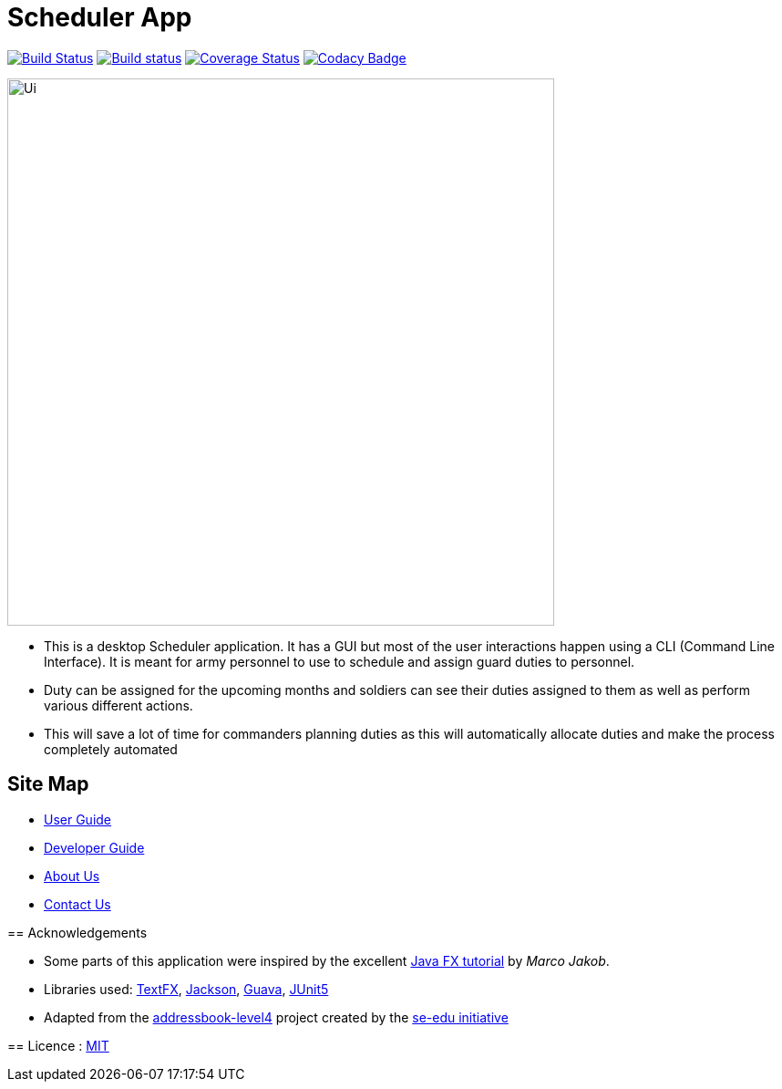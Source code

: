 = Scheduler App
ifdef::env-github,env-browser[:relfileprefix: docs/]

https://travis-ci.org/se-edu/addressbook-level4[image:https://travis-ci.org/se-edu/addressbook-level4.svg?branch=master[Build Status]]
https://ci.appveyor.com/project/damithc/addressbook-level4[image:https://ci.appveyor.com/api/projects/status/3boko2x2vr5cc3w2?svg=true[Build status]]
https://coveralls.io/github/CS2103-AY1819S2-W15-4/main?branch=master[image:https://coveralls.io/repos/github/CS2103-AY1819S2-W15-4/main/badge.svg?branch=master[Coverage Status]]
https://www.codacy.com/app/cs2103ez/main?utm_source=github.com&utm_medium=referral&utm_content=CS2103-AY1819S2-W15-4/main&utm_campaign=Badge_Grade[image:https://api.codacy.com/project/badge/Grade/fc0b7775cf7f4fdeaf08776f3d8e364a[Codacy Badge]]



ifdef::env-github[]
image::docs/images/Ui.png[width="600"]
endif::[]

ifndef::env-github[]
image::images/Ui.png[width="600"]
endif::[]

* This is a desktop Scheduler application. It has a GUI but most of the user interactions happen using a CLI (Command Line Interface). It is meant for army personnel to use to schedule and assign guard duties to personnel.
* Duty can be assigned for the upcoming months and soldiers can see their duties assigned to them as well as perform various different actions.
* This will save a lot of time for commanders planning duties as this will automatically allocate duties and make the process completely automated


== Site Map

* <<UserGuide#, User Guide>>
* <<DeveloperGuide#, Developer Guide>>
* <<AboutUs#, About Us>>
* <<ContactUs#, Contact Us>>
=======

== Acknowledgements

* Some parts of this application were inspired by the excellent http://code.makery.ch/library/javafx-8-tutorial/[Java FX tutorial] by
_Marco Jakob_.
* Libraries used: https://github.com/TestFX/TestFX[TextFX], https://github.com/FasterXML/jackson[Jackson], https://github.com/google/guava[Guava], https://github.com/junit-team/junit5[JUnit5]
* Adapted from the https://github.com/se-edu/addressbook-level4[addressbook-level4] project created by the https://github.com/se-edu[se-edu initiative]

== Licence : link:LICENSE[MIT]

